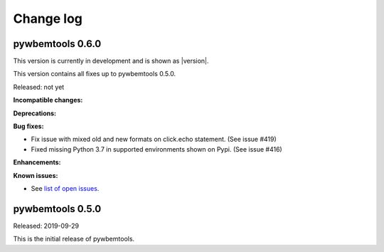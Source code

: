 
.. _`Change log`:

Change log
==========


pywbemtools 0.6.0
-----------------

This version is currently in development and is shown as |version|.

This version contains all fixes up to pywbemtools 0.5.0.

Released: not yet

**Incompatible changes:**

**Deprecations:**

**Bug fixes:**

* Fix issue with mixed old and new formats on click.echo statement.
  (See issue #419)

* Fixed missing Python 3.7 in supported environments shown on Pypi.
  (See issue #416)

**Enhancements:**

**Known issues:**

* See `list of open issues`_.

.. _`list of open issues`: https://github.com/pywbem/pywbemtools/issues


pywbemtools 0.5.0
-----------------

Released: 2019-09-29

This is the initial release of pywbemtools.
